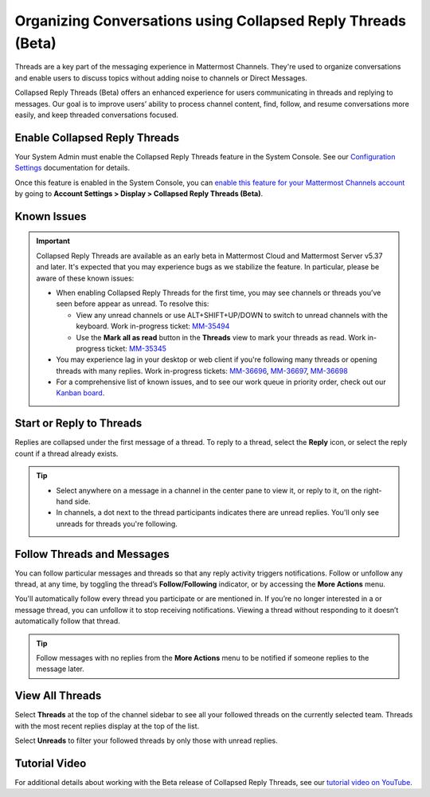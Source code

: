 Organizing Conversations using Collapsed Reply Threads (Beta)
=============================================================

Threads are a key part of the messaging experience in Mattermost Channels. They're used to organize conversations and enable users to discuss topics without adding noise to channels or Direct Messages.

Collapsed Reply Threads (Beta) offers an enhanced experience for users communicating in threads and replying to messages. Our goal is to improve users’ ability to process channel content, find, follow, and resume conversations more easily, and keep threaded conversations focused.

.. image:: ../images/collapsed-reply-threads.gif
  :alt: Organize conversations using Collapsed Reply Threads.
  
Enable Collapsed Reply Threads
------------------------------

Your System Admin must enable the Collapsed Reply Threads feature in the System Console. See our `Configuration Settings <https://docs.mattermost.com/configure/configuration-settings.html#collapsed-reply-threads-beta>`__ documentation for details. 

Once this feature is enabled in the System Console, you can `enable this feature for your Mattermost Channels account <https://docs.mattermost.com/messaging/managing-account-settings.html#collapsed-reply-threads-beta>`__ by going to **Account Settings > Display > Collapsed Reply Threads (Beta)**.

Known Issues
------------

.. important::

    Collapsed Reply Threads are available as an early beta in Mattermost Cloud and Mattermost Server v5.37 and later. It's expected that you may experience bugs as we stabilize the feature. In particular, please be aware of these known issues: 
    
    - When enabling Collapsed Reply Threads for the first time, you may see channels or threads you’ve seen before appear as unread. To resolve this:
      
      - View any unread channels or use ALT+SHIFT+UP/DOWN to switch to unread channels with the keyboard. Work in-progress ticket: `MM-35494 <https://mattermost.atlassian.net/browse/MM-35494>`__
      - Use the **Mark all as read** button in the **Threads** view to mark your threads as read. Work in-progress ticket: `MM-35345 <https://mattermost.atlassian.net/browse/MM-35345>`__

    - You may experience lag in your desktop or web client if you're following many threads or opening threads with many replies. Work in-progress tickets: `MM-36696 <https://mattermost.atlassian.net/browse/MM-36696>`__, `MM-36697 <https://mattermost.atlassian.net/browse/MM-36697>`__, `MM-36698 <https://mattermost.atlassian.net/browse/MM-36698>`__
    - For a comprehensive list of known issues, and to see our work queue in priority order, check out our `Kanban board <https://mattermost.atlassian.net/secure/RapidBoard.jspa?rapidView=91&quickFilter=499>`__.

Start or Reply to Threads
-------------------------

Replies are collapsed under the first message of a thread. To reply to a thread, select the **Reply** icon, or select the reply count if a thread already exists. 

.. tip:: 
    
    - Select anywhere on a message in a channel in the center pane to view it, or reply to it, on the right-hand side.
    - In channels, a dot next to the thread participants indicates there are unread replies. You'll only see unreads for threads you're following.

.. image:: ../images/crt-new-unread-threads.png
   :alt: A dot on threads in a channel indicates unread replies.

Follow Threads and Messages
---------------------------

You can follow particular messages and threads so that any reply activity triggers notifications. Follow or unfollow any thread, at any time, by toggling the thread’s **Follow/Following** indicator, or by accessing the **More Actions** menu. 

.. image:: ../images/crt-following-thread.png
   :alt: Follow threads to stay updated on replies.

You'll automatically follow every thread you participate or are mentioned in. If you’re no longer interested in a or message thread, you can unfollow it to stop receiving notifications. Viewing a thread without responding to it doesn’t automatically follow that thread.

.. image:: ../images/crt-more-actions.png
   :alt: Follow, unfollow, and mark threads as unread from More Actions.
   
.. tip::
  Follow messages with no replies from the **More Actions** menu to be notified if someone replies to the message later.

View All Threads
----------------

Select **Threads** at the top of the channel sidebar to see all your followed threads on the currently selected team. Threads with the most recent replies display at the top of the list. 

Select **Unreads** to filter your followed threads by only those with unread replies.

.. image:: ../images/crt-thread-view.png
  :alt: Select Threads in the channel sidebar to see all thread updates in your Threads View.

Tutorial Video
---------------

For additional details about working with the Beta release of Collapsed Reply Threads, see our `tutorial video on YouTube <https://www.youtube.com/watch?v=hnD0Zj-mIbs>`_. 

.. raw:: html

   <div style="position: relative; padding-bottom: 50%; height: 0; overflow: hidden; max-width: 100%; height: auto;">
      <iframe src="https://www.youtube.com/embed/hnD0Zj-mIbs" frameborder="0" allowfullscreen style="position: absolute; top: 0; left: 0; width: 100%; height: 95%;"></iframe>
   </div>

